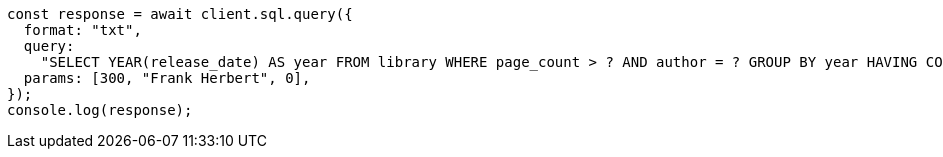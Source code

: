 // This file is autogenerated, DO NOT EDIT
// Use `node scripts/generate-docs-examples.js` to generate the docs examples

[source, js]
----
const response = await client.sql.query({
  format: "txt",
  query:
    "SELECT YEAR(release_date) AS year FROM library WHERE page_count > ? AND author = ? GROUP BY year HAVING COUNT(*) > ?",
  params: [300, "Frank Herbert", 0],
});
console.log(response);
----
